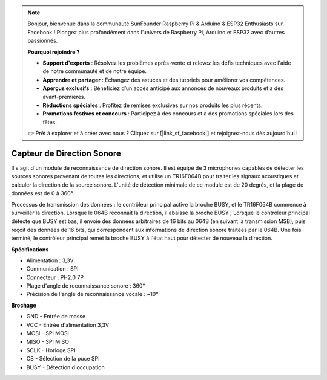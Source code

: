 .. note::

    Bonjour, bienvenue dans la communauté SunFounder Raspberry Pi & Arduino & ESP32 Enthusiasts sur Facebook ! Plongez plus profondément dans l’univers de Raspberry Pi, Arduino et ESP32 avec d’autres passionnés.

    **Pourquoi rejoindre ?**

    - **Support d'experts** : Résolvez les problèmes après-vente et relevez les défis techniques avec l'aide de notre communauté et de notre équipe.
    - **Apprendre et partager** : Échangez des astuces et des tutoriels pour améliorer vos compétences.
    - **Aperçus exclusifs** : Bénéficiez d’un accès anticipé aux annonces de nouveaux produits et à des avant-premières.
    - **Réductions spéciales** : Profitez de remises exclusives sur nos produits les plus récents.
    - **Promotions festives et concours** : Participez à des concours et à des promotions spéciales lors des fêtes.

    👉 Prêt à explorer et à créer avec nous ? Cliquez sur [|link_sf_facebook|] et rejoignez-nous dès aujourd'hui !

Capteur de Direction Sonore
=====================================

.. image:: img/cpn_sound.png
   :width: 400
   :align: center

Il s'agit d'un module de reconnaissance de direction sonore. Il est équipé de 3 microphones capables de détecter les sources sonores provenant de toutes les directions, et utilise un TR16F064B pour traiter les signaux acoustiques et calculer la direction de la source sonore. L'unité de détection minimale de ce module est de 20 degrés, et la plage de données est de 0 à 360°.

Processus de transmission des données : le contrôleur principal active la broche BUSY, et le TR16F064B commence à surveiller la direction. Lorsque le 064B reconnaît la direction, il abaisse la broche BUSY ;
Lorsque le contrôleur principal détecte que BUSY est bas, il envoie des données arbitraires de 16 bits au 064B (en suivant la transmission MSB), puis reçoit des données de 16 bits, qui correspondent aux informations de direction sonore traitées par le 064B.
Une fois terminé, le contrôleur principal remet la broche BUSY à l'état haut pour détecter de nouveau la direction.

**Spécifications**

* Alimentation : 3,3V
* Communication : SPI
* Connecteur : PH2.0 7P
* Plage d'angle de reconnaissance sonore : 360°
* Précision de l'angle de reconnaissance vocale : ~10°

**Brochage**

* GND - Entrée de masse
* VCC - Entrée d'alimentation 3,3V
* MOSI - SPI MOSI
* MISO - SPI MISO
* SCLK - Horloge SPI
* CS - Sélection de la puce SPI
* BUSY - Détection d'occupation
